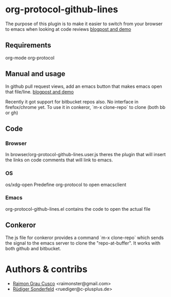 * org-protocol-github-lines

  The purpose of this plugin is to make it easier to switch from your
  browser to emacs when looking at code reviews
  [[file:http://puntoblogspot.blogspot.com.es/2012/10/github-emacs-org-protocol-github-lines.html][blogpost and demo]]

  [[./button.png]]
** Requirements
   org-mode
   org-protocol

** Manual and usage
   In github pull request views, add an emacs button that makes emacs open that file/line.
   [[file:http://puntoblogspot.blogspot.com.es/2012/10/github-emacs-org-protocol-github-lines.html][blogpost and demo]]

   Recently it got support for bitbucket repos also. No interface in
   firefox/chrome yet. To use it in conkeror, `m-x clone-repo` to
   clone (both bb or gh)

** Code
*** Browser
    In browser/org-protocol-github-lines.user.js theres the plugin
    that will insert the links on code comments that will link to
    emacs.

*** OS
    os/xdg-open Predefine org-protocol to open emacsclient

*** Emacs
    org-protocol-github-lines.el contains the code to open the actual file

** Conkeror
	 The js file for conkeror provides a command `m-x clone-repo` which
	 sends the signal to the emacs server to clone the
	 "repo-at-buffer". It works with both github and bitbucket.

* Authors & contribs

  - [[http://github.com/kidd][Raimon Grau Cusco]] <raimonster@gmail.com>
  - [[https://github.com/ruediger][Rüdiger Sonderfeld]] <ruediger@c-plusplus.de>
